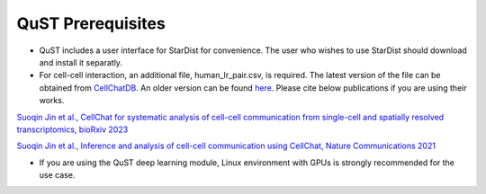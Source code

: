 QuST Prerequisites
================

- QuST includes a user interface for StarDist for convenience. The user who wishes to use StarDist should download and install it separatly.
- For cell-cell interaction, an additional file, human_lr_pair.csv, is required. The latest version of the file can be obtained from `CellChatDB <https://github.com/jinworks/CellChat/tree/main>`_. An older version can be found `here <./cci_datasets/human_lr_pair.csv>`_. Please cite below publications if you are using their works.

`Suoqin Jin et al., CellChat for systematic analysis of cell-cell communication from single-cell and spatially resolved transcriptomics, bioRxiv 2023 <https://biorxiv.org/cgi/content/short/2023.11.05.565674v1>`_

`Suoqin Jin et al., Inference and analysis of cell-cell communication using CellChat, Nature Communications 2021 <https://www.nature.com/articles/s41467-021-21246-9>`_

- If you are using the QuST deep learning module, Linux environment with GPUs is strongly recommended for the use case.
